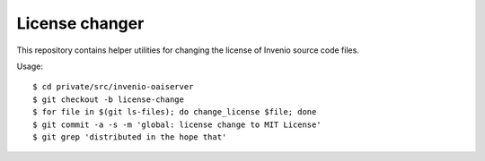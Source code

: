 =================
 License changer
=================

This repository contains helper utilities for changing the license of Invenio
source code files.

Usage::

  $ cd private/src/invenio-oaiserver
  $ git checkout -b license-change
  $ for file in $(git ls-files); do change_license $file; done
  $ git commit -a -s -m 'global: license change to MIT License'
  $ git grep 'distributed in the hope that'
